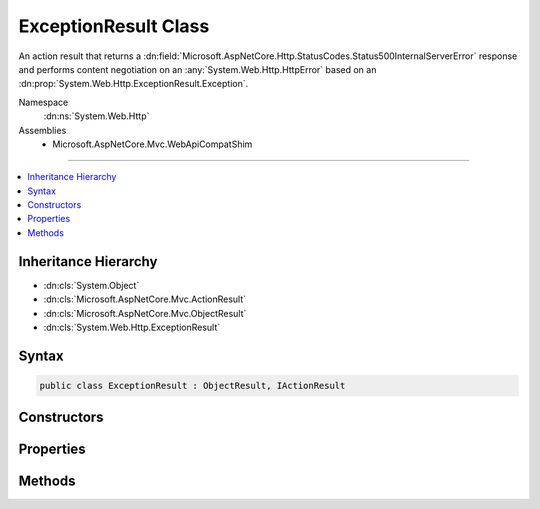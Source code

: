 

ExceptionResult Class
=====================






An action result that returns a :dn:field:`Microsoft.AspNetCore.Http.StatusCodes.Status500InternalServerError` response and
performs content negotiation on an :any:`System.Web.Http.HttpError` based on an :dn:prop:`System.Web.Http.ExceptionResult.Exception`\.


Namespace
    :dn:ns:`System.Web.Http`
Assemblies
    * Microsoft.AspNetCore.Mvc.WebApiCompatShim

----

.. contents::
   :local:



Inheritance Hierarchy
---------------------


* :dn:cls:`System.Object`
* :dn:cls:`Microsoft.AspNetCore.Mvc.ActionResult`
* :dn:cls:`Microsoft.AspNetCore.Mvc.ObjectResult`
* :dn:cls:`System.Web.Http.ExceptionResult`








Syntax
------

.. code-block:: csharp

    public class ExceptionResult : ObjectResult, IActionResult








.. dn:class:: System.Web.Http.ExceptionResult
    :hidden:

.. dn:class:: System.Web.Http.ExceptionResult

Constructors
------------

.. dn:class:: System.Web.Http.ExceptionResult
    :noindex:
    :hidden:

    
    .. dn:constructor:: System.Web.Http.ExceptionResult.ExceptionResult(System.Exception, System.Boolean)
    
        
    
        Initializes a new instance of the :any:`System.Web.Http.ExceptionResult` class.
    
        
    
        
        :param exception: The exception to include in the error.
        
        :type exception: System.Exception
    
        
        :param includeErrorDetail: 
            <xref uid="langword_csharp_true" name="true" href=""></xref> if the error should include exception messages; otherwise, <xref uid="langword_csharp_false" name="false" href=""></xref>.
        
        :type includeErrorDetail: System.Boolean
    
        
        .. code-block:: csharp
    
            public ExceptionResult(Exception exception, bool includeErrorDetail)
    

Properties
----------

.. dn:class:: System.Web.Http.ExceptionResult
    :noindex:
    :hidden:

    
    .. dn:property:: System.Web.Http.ExceptionResult.Exception
    
        
    
        
        Gets the exception to include in the error.
    
        
        :rtype: System.Exception
    
        
        .. code-block:: csharp
    
            public Exception Exception { get; }
    
    .. dn:property:: System.Web.Http.ExceptionResult.IncludeErrorDetail
    
        
    
        
        Gets a value indicating whether the error should include exception messages.
    
        
        :rtype: System.Boolean
    
        
        .. code-block:: csharp
    
            public bool IncludeErrorDetail { get; }
    

Methods
-------

.. dn:class:: System.Web.Http.ExceptionResult
    :noindex:
    :hidden:

    
    .. dn:method:: System.Web.Http.ExceptionResult.ExecuteResultAsync(Microsoft.AspNetCore.Mvc.ActionContext)
    
        
    
        
        :type context: Microsoft.AspNetCore.Mvc.ActionContext
        :rtype: System.Threading.Tasks.Task
    
        
        .. code-block:: csharp
    
            public override Task ExecuteResultAsync(ActionContext context)
    

